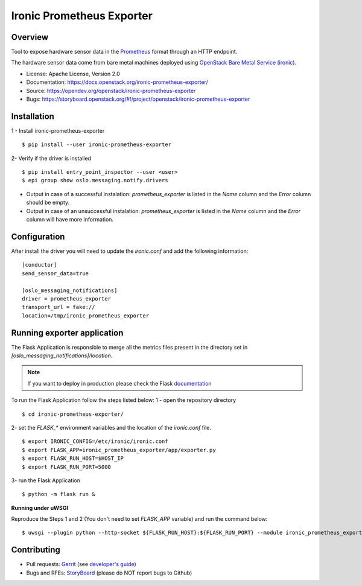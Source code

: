 Ironic Prometheus Exporter
==========================

Overview
--------
Tool to expose hardware sensor data in the `Prometheus <https://prometheus.io/>`_ format through an HTTP endpoint.

The hardware sensor data come from bare metal machines deployed
using `OpenStack Bare Metal Service (ironic) <https://docs.openstack.org/ironic/latest/>`_.

* License: Apache License, Version 2.0
* Documentation: https://docs.openstack.org/ironic-prometheus-exporter/
* Source: https://opendev.org/openstack/ironic-prometheus-exporter
* Bugs: https://storyboard.openstack.org/#!/project/openstack/ironic-prometheus-exporter


Installation
------------

1 - Install ironic-prometheus-exporter
::

   $ pip install --user ironic-prometheus-exporter

2- Verify if the driver is installed
::

   $ pip install entry_point_inspector --user <user>
   $ epi group show oslo.messaging.notify.drivers


- Output in case of a successful instalation: `prometheus_exporter` is listed in the `Name` column and the `Error` column should be empty.
- Output in case of an unsuccessful instalation: `prometheus_exporter` is listed in the `Name` column and the `Error` column will have more information.


Configuration
-------------

After install the driver you will need to update the `ironic.conf` and add the following information:

::

  [conductor]
  send_sensor_data=true

  [oslo_messaging_notifications]
  driver = prometheus_exporter
  transport_url = fake://
  location=/tmp/ironic_prometheus_exporter



Running exporter application
----------------------------

The Flask Application is responsible to merge all the metrics files present in the directory
set in `[oslo_messaging_notifications]/location`.

.. note:: If you want to deploy in production please check the Flask `documentation <http://flask.pocoo.org/docs/dev/deploying/>`_

To run the Flask Application follow the steps listed below:
1 - open the repository directory
::

   $ cd ironic-prometheus-exporter/

2- set the `FLASK_*` environment variables and the location of the `ironic.conf` file.
::

   $ export IRONIC_CONFIG=/etc/ironic/ironic.conf
   $ export FLASK_APP=ironic_prometheus_exporter/app/exporter.py
   $ export FLASK_RUN_HOST=$HOST_IP
   $ export FLASK_RUN_PORT=5000

3- run the Flask Application
::

$ python -m flask run &


**Running under uWSGI**

Reproduce the Steps 1 and 2 (You don't need to set `FLASK_APP` variable) and run the command below:
::

$ uwsgi --plugin python --http-socket ${FLASK_RUN_HOST}:${FLASK_RUN_PORT} --module ironic_prometheus_exporter.app.wsgi:application


Contributing
------------

* Pull requests: `Gerrit
  <https://review.opendev.org/#/q/project:openstack/ironic-prometheus-exporter>`_
  (see `developer's guide
  <https://docs.openstack.org/infra/manual/developers.html>`_)
* Bugs and RFEs:  `StoryBoard
  <https://storyboard.openstack.org/#!/project/openstack/ironic-prometheus-exporter>`_
  (please do NOT report bugs to Github)
